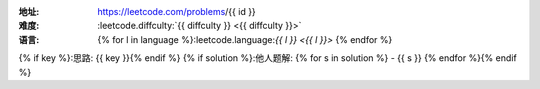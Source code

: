 :地址: https://leetcode.com/problems/{{ id }}
:难度: :leetcode.diffculty:`{{ diffculty }} <{{ diffculty }}>`
:语言: {% for l in language %}:leetcode.language:`{{ l }} <{{ l }}>` {% endfor %}
{% if key %}:思路: {{ key }}{% endif %}
{% if solution %}:他人题解: {% for s in solution %} - {{ s }}
{% endfor %}{% endif %}

.. dropdown:: 题解

   {% for l in language %}
   {% if l == 'rust' %}
   .. literalinclude:: ./{{ id }}/src/lib.rs
      :language: rust
   {% elif l == 'go' %}
   .. literalinclude:: ./{{ id }}/main.go
      :language: go
   {% endif %}
   {% endfor %}
